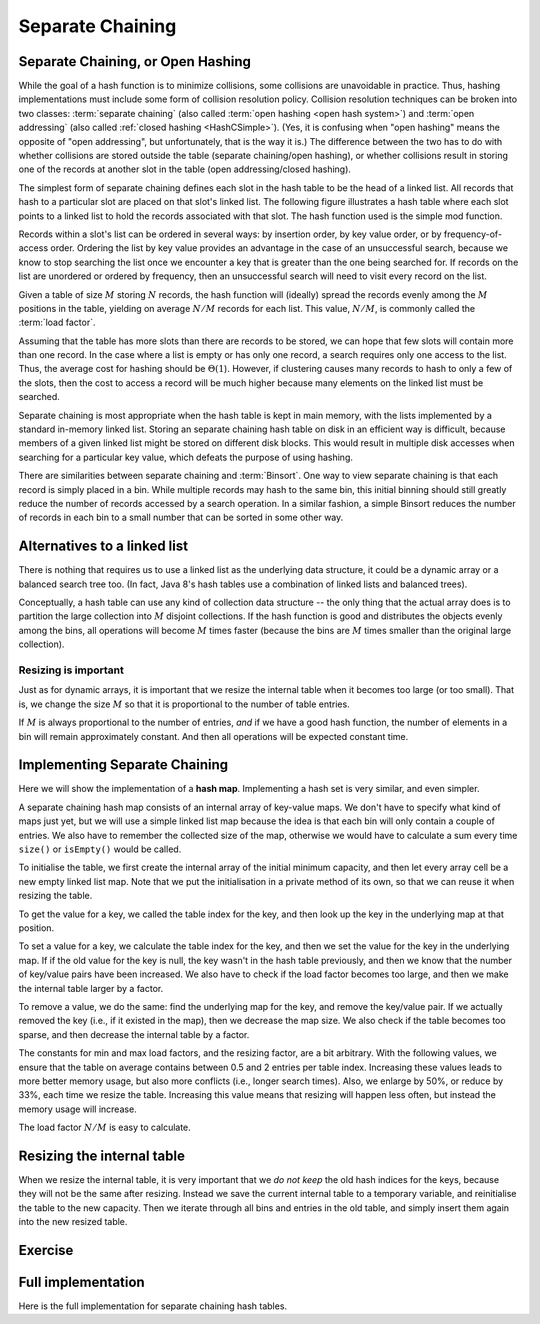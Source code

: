 .. raw:: html

   <script>ODSA.SETTINGS.MODULE_SECTIONS = ['separate-chaining-or-open-hashing', 'alternatives-to-a-linked-list', 'resizing-is-important', 'implementing-separate-chaining', 'resizing-the-internal-table', 'exercise', 'full-implementation'];</script>

.. _OpenHash:


.. raw:: html

   <script>ODSA.SETTINGS.DISP_MOD_COMP = true;ODSA.SETTINGS.MODULE_NAME = "OpenHash";ODSA.SETTINGS.MODULE_LONG_NAME = "Separate Chaining";ODSA.SETTINGS.MODULE_CHAPTER = "Hash Tables"; ODSA.SETTINGS.BUILD_DATE = "2021-10-27 17:33:33"; ODSA.SETTINGS.BUILD_CMAP = true;JSAV_OPTIONS['lang']='en';JSAV_EXERCISE_OPTIONS['code']='pseudo';</script>


.. |--| unicode:: U+2013   .. en dash
.. |---| unicode:: U+2014  .. em dash, trimming surrounding whitespace
   :trim:



.. odsalink:: AV/Hashing/openhashCON.css
.. This file is part of the OpenDSA eTextbook project. See
.. http://opendsa.org for more details.
.. Copyright (c) 2012-2020 by the OpenDSA Project Contributors, and
.. distributed under an MIT open source license.

.. avmetadata:: 
   :author: Cliff Shaffer, Peter Ljunglöf
   :requires: hash function
   :satisfies: open hashing
   :topic: Hashing

Separate Chaining
=================

Separate Chaining, or Open Hashing
----------------------------------

While the goal of a hash function is to minimize collisions,
some collisions are unavoidable in practice.
Thus, hashing implementations must include some form of collision
resolution policy.
Collision resolution techniques can be broken into two classes:
:term:`separate chaining`
(also called :term:`open hashing <open hash system>`) and
:term:`open addressing`
(also called :ref:`closed hashing  <HashCSimple>`).
(Yes, it is confusing when "open hashing" means the opposite of
"open addressing", but unfortunately, that is the way it is.)
The difference between the two has to do with whether
collisions are stored outside the table (separate chaining/open hashing), or
whether collisions result in storing one of the records at another
slot in the table (open addressing/closed hashing).

The simplest form of separate chaining defines each slot in the
hash table to be the head of a linked list.
All records that hash to a particular slot are placed on that slot's
linked list.
The following figure illustrates a hash table where each
slot points to a linked list to hold the records associated with that slot.
The hash function used is the simple mod function.

.. inlineav:: openhashCON dgm

Records within a slot's list can be ordered in several ways:
by insertion order, by key value order, or by frequency-of-access
order.
Ordering the list by key value provides an advantage in the case of an 
unsuccessful search, because we know to stop searching the list once we
encounter a key that is greater than the one being searched for.
If records on the list are unordered or ordered by frequency, then an
unsuccessful search will need to visit every record on the list.

Given a table of size :math:`M` storing :math:`N` records,
the hash function will (ideally) spread the records evenly among the
:math:`M` positions in
the table, yielding on average :math:`N/M` records for each list.
This value, :math:`N/M`, is commonly called the :term:`load factor`.

Assuming that the table has more slots than there are records to be
stored, we can hope that few slots will contain more than one record.
In the case where a list is empty or has only one record,
a search requires only one access to the list.
Thus, the average cost for hashing should be :math:`\Theta(1`).
However, if clustering causes many records to hash to only a few of
the slots, then the cost to access a record will be much higher
because many elements on the linked list must be searched.

Separate chaining is most appropriate when the hash table is kept in main
memory, with the lists implemented by a standard in-memory linked list.
Storing an separate chaining hash table on disk in an efficient way is
difficult, because members of a given linked list might be stored on
different disk blocks.
This would result in multiple disk accesses when searching for a
particular key value, which defeats the purpose of using hashing.

There are similarities between separate chaining and
:term:`Binsort`.
One way to view separate chaining is that each record is simply placed in a bin.
While multiple records may hash to the same bin, this initial binning
should still greatly reduce the number of records accessed by
a search operation.
In a similar fashion, a simple Binsort reduces the number of
records in each bin to a small number that can be sorted in some
other way.

Alternatives to a linked list
----------------------------------

There is nothing that requires us to use a linked list as the underlying data structure,
it could be a dynamic array or a balanced search tree too.
(In fact, Java 8's hash tables use a combination of linked lists and balanced trees).

Conceptually, a hash table can use any kind of collection data structure --
the only thing that the actual array does is to partition the large collection into
:math:`M` disjoint collections.
If the hash function is good and distributes the objects evenly among the bins, all operations
will become :math:`M` times faster (because the bins are :math:`M` times smaller than
the original large collection).

Resizing is important
~~~~~~~~~~~~~~~~~~~~~~~

Just as for dynamic arrays, it is important that we resize the internal table when it becomes
too large (or too small). That is, we change the size :math:`M` so that it is proportional to the
number of table entries.

If :math:`M` is always proportional to the number of entries, *and* if we have a good hash function,
the number of elements in a bin will remain approximately constant. And then all operations
will be expected constant time.


Implementing Separate Chaining
----------------------------------

Here we will show the implementation of a **hash map**.
Implementing a hash set is very similar, and even simpler.

A separate chaining hash map consists of an internal array of key-value maps.
We don't have to specify what kind of maps just yet,
but we will use a simple linked list map because the idea
is that each bin will only contain a couple of entries.
We also have to remember the collected size of the map,
otherwise we would have to calculate a sum every time
``size()`` or ``isEmpty()`` would be called.

To initialise the table, we first create the internal array of the initial
minimum capacity, and then let every array cell be a new empty linked list map.
Note that we put the initialisation in a private method of its own,
so that we can reuse it when resizing the table.

.. codeinclude:: ChalmersGU/SeparateChainingHashMap
   :tag: Header

To get the value for a key, we called the table index for the key, and then
look up the key in the underlying map at that position.

.. codeinclude:: ChalmersGU/SeparateChainingHashMap
   :tag: Get

To set a value for a key, we calculate the table index for the key,
and then we set the value for the key in the underlying map.
If if the old value for the key is null, the key wasn't in the hash table
previously, and then we know that the number of key/value pairs have been increased.
We also have to check if the load factor becomes too large, and then we make the
internal table larger by a factor. 

.. codeinclude:: ChalmersGU/SeparateChainingHashMap
   :tag: Put

To remove a value, we do the same: find the underlying map for the key, and
remove the key/value pair.
If we actually removed the key (i.e., if it existed in the map), then
we decrease the map size.
We also check if the table becomes too sparse, and then decrease the internal table by a factor.

.. codeinclude:: ChalmersGU/SeparateChainingHashMap
   :tag: Remove

The constants for min and max load factors, and the resizing factor, are a bit arbitrary.
With the following values, we ensure that the table on average contains between 0.5 and 2
entries per table index. Increasing these values leads to more better memory usage,
but also more conflicts (i.e., longer search times). 
Also, we enlarge by 50%, or reduce by 33%, each time we resize the table.
Increasing this value means that resizing will happen less often, but instead the memory usage will increase.

.. codeinclude:: ChalmersGU/SeparateChainingHashMap
   :tag: Constants

The load factor :math:`N/M` is easy to calculate.

.. codeinclude:: ChalmersGU/SeparateChainingHashMap
   :tag: LoadFactor


Resizing the internal table
----------------------------------

When we resize the internal table, it is very important that we *do not keep*
the old hash indices for the keys, because they will not be the same
after resizing.
Instead we save the current internal table to a temporary variable,
and reinitialise the table to the new capacity.
Then we iterate through all bins and entries in the old table, and
simply insert them again into the new resized table.

.. codeinclude:: ChalmersGU/SeparateChainingHashMap
   :tag: Resize


Exercise
----------------------------------

.. avembed:: Exercises/Hashing/OpenHashPRO.html ka
   :module: OpenHash
   :points: 1.0
   :required: True
   :threshold: 5
   :exer_opts: JXOP-debug=true&amp;JOP-lang=en&amp;JXOP-code=pseudo
   :long_name: Separate Chaining Proficiency Exercise


Full implementation
-----------------------

Here is the full implementation for separate chaining hash tables.

.. codeinclude:: ChalmersGU/SeparateChainingHashMap
   :tag: SeparateChainingHashMap



.. odsascript:: AV/Hashing/openhashCON.js
